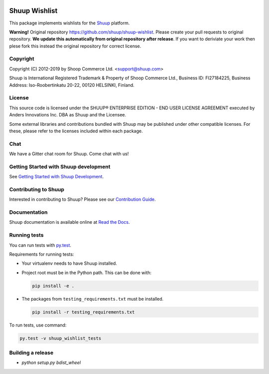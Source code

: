 .. image:: https://travis-ci.org/shuup/shuup-wishlist.svg?branch=master
    :target: https://travis-ci.org/shuup/shuup-wishlist
.. image:: https://coveralls.io/repos/github/shuup/shuup-wishlist/badge.svg?branch=master
    :target: https://coveralls.io/github/shuup/shuup-wishlist?branch=master

Shuup Wishlist
==============

This package implements wishlists
for the `Shuup <https://www.shuup.com/>`_ platform.


**Warning!** Original repository https://github.com/shuup/shuup-wishlist. Please create your pull requests to original repository. **We update this automatically from original repository after release**. If you want to deriviate your work then plese fork this instead the original repository for correct license.


Copyright
---------

Copyright (C) 2012-2019 by Shoop Commerce Ltd. <support@shuup.com>

Shuup is International Registered Trademark & Property of Shoop Commerce Ltd.,
Business ID: FI27184225,
Business Address: Iso-Roobertinkatu 20-22, 00120 HELSINKI, Finland.

License
-------

This source code is licensed under the SHUUP® ENTERPRISE EDITION -
END USER LICENSE AGREEMENT executed by Anders Innovations Inc. DBA as Shuup
and the Licensee.

Some external libraries and contributions bundled with Shuup may be
published under other compatible licenses. For these, please
refer to the licenses included within each package.

Chat
----

We have a Gitter chat room for Shuup.  Come chat with us!  |Join chat|

.. |Join chat| image:: https://badges.gitter.im/Join%20Chat.svg
   :target: https://gitter.im/shuup/shuup

Getting Started with Shuup development
--------------------------------------

See `Getting Started with Shuup Development
<http://shuup.readthedocs.io/en/latest/howto/getting_started_dev.html>`__.

Contributing to Shuup
---------------------

Interested in contributing to Shuup? Please see our `Contribution Guide
<https://www.shuup.com/contributions/>`__.

Documentation
-------------

Shuup documentation is available online at `Read the Docs
<http://shuup.readthedocs.org/>`__.

Running tests
-------------

You can run tests with `py.test <http://pytest.org/>`_.

Requirements for running tests:

* Your virtualenv needs to have Shuup installed.

* Project root must be in the Python path.  This can be done with:

  .. code:: sh

     pip install -e .

* The packages from ``testing_requirements.txt`` must be installed.

  .. code:: sh

     pip install -r testing_requirements.txt

To run tests, use command:

.. code:: sh

   py.test -v shuup_wishlist_tests

Building a release
------------------

* `python setup.py bdist_wheel`
